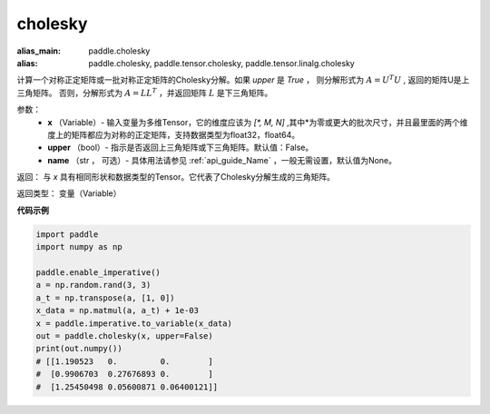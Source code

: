 .. _cn_api_tensor_cholesky:

cholesky
-------------------------------

.. py:function:: paddle.cholesky(x, upper=False, name=None)

:alias_main: paddle.cholesky
:alias: paddle.cholesky, paddle.tensor.cholesky, paddle.tensor.linalg.cholesky



计算一个对称正定矩阵或一批对称正定矩阵的Cholesky分解。如果 `upper` 是 `True` ，
则分解形式为 :math:`A = U ^ {T} U` , 返回的矩阵U是上三角矩阵。
否则，分解形式为 :math:`A = LL ^ {T}` ，并返回矩阵 :math:`L` 是下三角矩阵。

参数：
    - **x** （Variable）- 输入变量为多维Tensor，它的维度应该为 `[*, M, N]` ,其中*为零或更大的批次尺寸，并且最里面的两个维度上的矩阵都应为对称的正定矩阵，支持数据类型为float32，float64。
    - **upper** （bool）- 指示是否返回上三角矩阵或下三角矩阵。默认值：False。
    - **name** （str ， 可选）- 具体用法请参见 :ref:`api_guide_Name` ，一般无需设置，默认值为None。

返回： 与 `x` 具有相同形状和数据类型的Tensor。它代表了Cholesky分解生成的三角矩阵。

返回类型：  变量（Variable）

**代码示例**

..  code-block:: python

      import paddle
      import numpy as np

      paddle.enable_imperative()
      a = np.random.rand(3, 3)
      a_t = np.transpose(a, [1, 0])
      x_data = np.matmul(a, a_t) + 1e-03
      x = paddle.imperative.to_variable(x_data)
      out = paddle.cholesky(x, upper=False)
      print(out.numpy())
      # [[1.190523   0.         0.        ]
      #  [0.9906703  0.27676893 0.        ]
      #  [1.25450498 0.05600871 0.06400121]]
